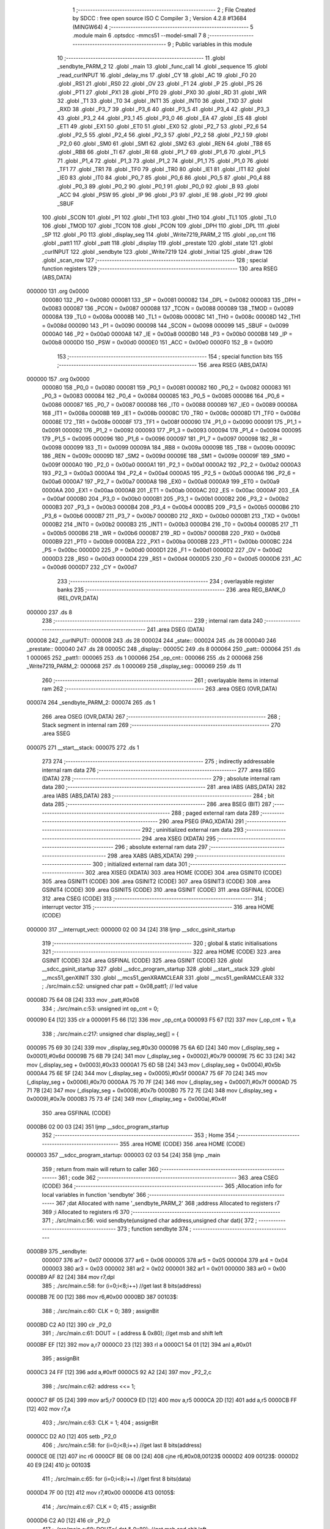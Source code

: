                                       1 ;--------------------------------------------------------
                                      2 ; File Created by SDCC : free open source ISO C Compiler 
                                      3 ; Version 4.2.8 #13684 (MINGW64)
                                      4 ;--------------------------------------------------------
                                      5 	.module main
                                      6 	.optsdcc -mmcs51 --model-small
                                      7 	
                                      8 ;--------------------------------------------------------
                                      9 ; Public variables in this module
                                     10 ;--------------------------------------------------------
                                     11 	.globl _sendbyte_PARM_2
                                     12 	.globl _main
                                     13 	.globl _func_call
                                     14 	.globl _sequence
                                     15 	.globl _read_curINPUT
                                     16 	.globl _delay_ms
                                     17 	.globl _CY
                                     18 	.globl _AC
                                     19 	.globl _F0
                                     20 	.globl _RS1
                                     21 	.globl _RS0
                                     22 	.globl _OV
                                     23 	.globl _F1
                                     24 	.globl _P
                                     25 	.globl _PS
                                     26 	.globl _PT1
                                     27 	.globl _PX1
                                     28 	.globl _PT0
                                     29 	.globl _PX0
                                     30 	.globl _RD
                                     31 	.globl _WR
                                     32 	.globl _T1
                                     33 	.globl _T0
                                     34 	.globl _INT1
                                     35 	.globl _INT0
                                     36 	.globl _TXD
                                     37 	.globl _RXD
                                     38 	.globl _P3_7
                                     39 	.globl _P3_6
                                     40 	.globl _P3_5
                                     41 	.globl _P3_4
                                     42 	.globl _P3_3
                                     43 	.globl _P3_2
                                     44 	.globl _P3_1
                                     45 	.globl _P3_0
                                     46 	.globl _EA
                                     47 	.globl _ES
                                     48 	.globl _ET1
                                     49 	.globl _EX1
                                     50 	.globl _ET0
                                     51 	.globl _EX0
                                     52 	.globl _P2_7
                                     53 	.globl _P2_6
                                     54 	.globl _P2_5
                                     55 	.globl _P2_4
                                     56 	.globl _P2_3
                                     57 	.globl _P2_2
                                     58 	.globl _P2_1
                                     59 	.globl _P2_0
                                     60 	.globl _SM0
                                     61 	.globl _SM1
                                     62 	.globl _SM2
                                     63 	.globl _REN
                                     64 	.globl _TB8
                                     65 	.globl _RB8
                                     66 	.globl _TI
                                     67 	.globl _RI
                                     68 	.globl _P1_7
                                     69 	.globl _P1_6
                                     70 	.globl _P1_5
                                     71 	.globl _P1_4
                                     72 	.globl _P1_3
                                     73 	.globl _P1_2
                                     74 	.globl _P1_1
                                     75 	.globl _P1_0
                                     76 	.globl _TF1
                                     77 	.globl _TR1
                                     78 	.globl _TF0
                                     79 	.globl _TR0
                                     80 	.globl _IE1
                                     81 	.globl _IT1
                                     82 	.globl _IE0
                                     83 	.globl _IT0
                                     84 	.globl _P0_7
                                     85 	.globl _P0_6
                                     86 	.globl _P0_5
                                     87 	.globl _P0_4
                                     88 	.globl _P0_3
                                     89 	.globl _P0_2
                                     90 	.globl _P0_1
                                     91 	.globl _P0_0
                                     92 	.globl _B
                                     93 	.globl _ACC
                                     94 	.globl _PSW
                                     95 	.globl _IP
                                     96 	.globl _P3
                                     97 	.globl _IE
                                     98 	.globl _P2
                                     99 	.globl _SBUF
                                    100 	.globl _SCON
                                    101 	.globl _P1
                                    102 	.globl _TH1
                                    103 	.globl _TH0
                                    104 	.globl _TL1
                                    105 	.globl _TL0
                                    106 	.globl _TMOD
                                    107 	.globl _TCON
                                    108 	.globl _PCON
                                    109 	.globl _DPH
                                    110 	.globl _DPL
                                    111 	.globl _SP
                                    112 	.globl _P0
                                    113 	.globl _display_seg
                                    114 	.globl _Write7219_PARM_2
                                    115 	.globl _op_cnt
                                    116 	.globl _patt1
                                    117 	.globl _patt
                                    118 	.globl _display
                                    119 	.globl _prestate
                                    120 	.globl _state
                                    121 	.globl _curINPUT
                                    122 	.globl _sendbyte
                                    123 	.globl _Write7219
                                    124 	.globl _Initial
                                    125 	.globl _draw
                                    126 	.globl _scan_row
                                    127 ;--------------------------------------------------------
                                    128 ; special function registers
                                    129 ;--------------------------------------------------------
                                    130 	.area RSEG    (ABS,DATA)
      000000                        131 	.org 0x0000
                           000080   132 _P0	=	0x0080
                           000081   133 _SP	=	0x0081
                           000082   134 _DPL	=	0x0082
                           000083   135 _DPH	=	0x0083
                           000087   136 _PCON	=	0x0087
                           000088   137 _TCON	=	0x0088
                           000089   138 _TMOD	=	0x0089
                           00008A   139 _TL0	=	0x008a
                           00008B   140 _TL1	=	0x008b
                           00008C   141 _TH0	=	0x008c
                           00008D   142 _TH1	=	0x008d
                           000090   143 _P1	=	0x0090
                           000098   144 _SCON	=	0x0098
                           000099   145 _SBUF	=	0x0099
                           0000A0   146 _P2	=	0x00a0
                           0000A8   147 _IE	=	0x00a8
                           0000B0   148 _P3	=	0x00b0
                           0000B8   149 _IP	=	0x00b8
                           0000D0   150 _PSW	=	0x00d0
                           0000E0   151 _ACC	=	0x00e0
                           0000F0   152 _B	=	0x00f0
                                    153 ;--------------------------------------------------------
                                    154 ; special function bits
                                    155 ;--------------------------------------------------------
                                    156 	.area RSEG    (ABS,DATA)
      000000                        157 	.org 0x0000
                           000080   158 _P0_0	=	0x0080
                           000081   159 _P0_1	=	0x0081
                           000082   160 _P0_2	=	0x0082
                           000083   161 _P0_3	=	0x0083
                           000084   162 _P0_4	=	0x0084
                           000085   163 _P0_5	=	0x0085
                           000086   164 _P0_6	=	0x0086
                           000087   165 _P0_7	=	0x0087
                           000088   166 _IT0	=	0x0088
                           000089   167 _IE0	=	0x0089
                           00008A   168 _IT1	=	0x008a
                           00008B   169 _IE1	=	0x008b
                           00008C   170 _TR0	=	0x008c
                           00008D   171 _TF0	=	0x008d
                           00008E   172 _TR1	=	0x008e
                           00008F   173 _TF1	=	0x008f
                           000090   174 _P1_0	=	0x0090
                           000091   175 _P1_1	=	0x0091
                           000092   176 _P1_2	=	0x0092
                           000093   177 _P1_3	=	0x0093
                           000094   178 _P1_4	=	0x0094
                           000095   179 _P1_5	=	0x0095
                           000096   180 _P1_6	=	0x0096
                           000097   181 _P1_7	=	0x0097
                           000098   182 _RI	=	0x0098
                           000099   183 _TI	=	0x0099
                           00009A   184 _RB8	=	0x009a
                           00009B   185 _TB8	=	0x009b
                           00009C   186 _REN	=	0x009c
                           00009D   187 _SM2	=	0x009d
                           00009E   188 _SM1	=	0x009e
                           00009F   189 _SM0	=	0x009f
                           0000A0   190 _P2_0	=	0x00a0
                           0000A1   191 _P2_1	=	0x00a1
                           0000A2   192 _P2_2	=	0x00a2
                           0000A3   193 _P2_3	=	0x00a3
                           0000A4   194 _P2_4	=	0x00a4
                           0000A5   195 _P2_5	=	0x00a5
                           0000A6   196 _P2_6	=	0x00a6
                           0000A7   197 _P2_7	=	0x00a7
                           0000A8   198 _EX0	=	0x00a8
                           0000A9   199 _ET0	=	0x00a9
                           0000AA   200 _EX1	=	0x00aa
                           0000AB   201 _ET1	=	0x00ab
                           0000AC   202 _ES	=	0x00ac
                           0000AF   203 _EA	=	0x00af
                           0000B0   204 _P3_0	=	0x00b0
                           0000B1   205 _P3_1	=	0x00b1
                           0000B2   206 _P3_2	=	0x00b2
                           0000B3   207 _P3_3	=	0x00b3
                           0000B4   208 _P3_4	=	0x00b4
                           0000B5   209 _P3_5	=	0x00b5
                           0000B6   210 _P3_6	=	0x00b6
                           0000B7   211 _P3_7	=	0x00b7
                           0000B0   212 _RXD	=	0x00b0
                           0000B1   213 _TXD	=	0x00b1
                           0000B2   214 _INT0	=	0x00b2
                           0000B3   215 _INT1	=	0x00b3
                           0000B4   216 _T0	=	0x00b4
                           0000B5   217 _T1	=	0x00b5
                           0000B6   218 _WR	=	0x00b6
                           0000B7   219 _RD	=	0x00b7
                           0000B8   220 _PX0	=	0x00b8
                           0000B9   221 _PT0	=	0x00b9
                           0000BA   222 _PX1	=	0x00ba
                           0000BB   223 _PT1	=	0x00bb
                           0000BC   224 _PS	=	0x00bc
                           0000D0   225 _P	=	0x00d0
                           0000D1   226 _F1	=	0x00d1
                           0000D2   227 _OV	=	0x00d2
                           0000D3   228 _RS0	=	0x00d3
                           0000D4   229 _RS1	=	0x00d4
                           0000D5   230 _F0	=	0x00d5
                           0000D6   231 _AC	=	0x00d6
                           0000D7   232 _CY	=	0x00d7
                                    233 ;--------------------------------------------------------
                                    234 ; overlayable register banks
                                    235 ;--------------------------------------------------------
                                    236 	.area REG_BANK_0	(REL,OVR,DATA)
      000000                        237 	.ds 8
                                    238 ;--------------------------------------------------------
                                    239 ; internal ram data
                                    240 ;--------------------------------------------------------
                                    241 	.area DSEG    (DATA)
      000008                        242 _curINPUT::
      000008                        243 	.ds 28
      000024                        244 _state::
      000024                        245 	.ds 28
      000040                        246 _prestate::
      000040                        247 	.ds 28
      00005C                        248 _display::
      00005C                        249 	.ds 8
      000064                        250 _patt::
      000064                        251 	.ds 1
      000065                        252 _patt1::
      000065                        253 	.ds 1
      000066                        254 _op_cnt::
      000066                        255 	.ds 2
      000068                        256 _Write7219_PARM_2:
      000068                        257 	.ds 1
      000069                        258 _display_seg::
      000069                        259 	.ds 11
                                    260 ;--------------------------------------------------------
                                    261 ; overlayable items in internal ram
                                    262 ;--------------------------------------------------------
                                    263 	.area	OSEG    (OVR,DATA)
      000074                        264 _sendbyte_PARM_2:
      000074                        265 	.ds 1
                                    266 	.area	OSEG    (OVR,DATA)
                                    267 ;--------------------------------------------------------
                                    268 ; Stack segment in internal ram
                                    269 ;--------------------------------------------------------
                                    270 	.area SSEG
      000075                        271 __start__stack:
      000075                        272 	.ds	1
                                    273 
                                    274 ;--------------------------------------------------------
                                    275 ; indirectly addressable internal ram data
                                    276 ;--------------------------------------------------------
                                    277 	.area ISEG    (DATA)
                                    278 ;--------------------------------------------------------
                                    279 ; absolute internal ram data
                                    280 ;--------------------------------------------------------
                                    281 	.area IABS    (ABS,DATA)
                                    282 	.area IABS    (ABS,DATA)
                                    283 ;--------------------------------------------------------
                                    284 ; bit data
                                    285 ;--------------------------------------------------------
                                    286 	.area BSEG    (BIT)
                                    287 ;--------------------------------------------------------
                                    288 ; paged external ram data
                                    289 ;--------------------------------------------------------
                                    290 	.area PSEG    (PAG,XDATA)
                                    291 ;--------------------------------------------------------
                                    292 ; uninitialized external ram data
                                    293 ;--------------------------------------------------------
                                    294 	.area XSEG    (XDATA)
                                    295 ;--------------------------------------------------------
                                    296 ; absolute external ram data
                                    297 ;--------------------------------------------------------
                                    298 	.area XABS    (ABS,XDATA)
                                    299 ;--------------------------------------------------------
                                    300 ; initialized external ram data
                                    301 ;--------------------------------------------------------
                                    302 	.area XISEG   (XDATA)
                                    303 	.area HOME    (CODE)
                                    304 	.area GSINIT0 (CODE)
                                    305 	.area GSINIT1 (CODE)
                                    306 	.area GSINIT2 (CODE)
                                    307 	.area GSINIT3 (CODE)
                                    308 	.area GSINIT4 (CODE)
                                    309 	.area GSINIT5 (CODE)
                                    310 	.area GSINIT  (CODE)
                                    311 	.area GSFINAL (CODE)
                                    312 	.area CSEG    (CODE)
                                    313 ;--------------------------------------------------------
                                    314 ; interrupt vector
                                    315 ;--------------------------------------------------------
                                    316 	.area HOME    (CODE)
      000000                        317 __interrupt_vect:
      000000 02 00 34         [24]  318 	ljmp	__sdcc_gsinit_startup
                                    319 ;--------------------------------------------------------
                                    320 ; global & static initialisations
                                    321 ;--------------------------------------------------------
                                    322 	.area HOME    (CODE)
                                    323 	.area GSINIT  (CODE)
                                    324 	.area GSFINAL (CODE)
                                    325 	.area GSINIT  (CODE)
                                    326 	.globl __sdcc_gsinit_startup
                                    327 	.globl __sdcc_program_startup
                                    328 	.globl __start__stack
                                    329 	.globl __mcs51_genXINIT
                                    330 	.globl __mcs51_genXRAMCLEAR
                                    331 	.globl __mcs51_genRAMCLEAR
                                    332 ;	./src/main.c:52: unsigned char patt = 0x08,patt1; // led value
      00008D 75 64 08         [24]  333 	mov	_patt,#0x08
                                    334 ;	./src/main.c:53: unsigned int op_cnt = 0;
      000090 E4               [12]  335 	clr	a
      000091 F5 66            [12]  336 	mov	_op_cnt,a
      000093 F5 67            [12]  337 	mov	(_op_cnt + 1),a
                                    338 ;	./src/main.c:217: unsigned char display_seg[] = {
      000095 75 69 30         [24]  339 	mov	_display_seg,#0x30
      000098 75 6A 6D         [24]  340 	mov	(_display_seg + 0x0001),#0x6d
      00009B 75 6B 79         [24]  341 	mov	(_display_seg + 0x0002),#0x79
      00009E 75 6C 33         [24]  342 	mov	(_display_seg + 0x0003),#0x33
      0000A1 75 6D 5B         [24]  343 	mov	(_display_seg + 0x0004),#0x5b
      0000A4 75 6E 5F         [24]  344 	mov	(_display_seg + 0x0005),#0x5f
      0000A7 75 6F 70         [24]  345 	mov	(_display_seg + 0x0006),#0x70
      0000AA 75 70 7F         [24]  346 	mov	(_display_seg + 0x0007),#0x7f
      0000AD 75 71 7B         [24]  347 	mov	(_display_seg + 0x0008),#0x7b
      0000B0 75 72 7E         [24]  348 	mov	(_display_seg + 0x0009),#0x7e
      0000B3 75 73 4F         [24]  349 	mov	(_display_seg + 0x000a),#0x4f
                                    350 	.area GSFINAL (CODE)
      0000B6 02 00 03         [24]  351 	ljmp	__sdcc_program_startup
                                    352 ;--------------------------------------------------------
                                    353 ; Home
                                    354 ;--------------------------------------------------------
                                    355 	.area HOME    (CODE)
                                    356 	.area HOME    (CODE)
      000003                        357 __sdcc_program_startup:
      000003 02 03 54         [24]  358 	ljmp	_main
                                    359 ;	return from main will return to caller
                                    360 ;--------------------------------------------------------
                                    361 ; code
                                    362 ;--------------------------------------------------------
                                    363 	.area CSEG    (CODE)
                                    364 ;------------------------------------------------------------
                                    365 ;Allocation info for local variables in function 'sendbyte'
                                    366 ;------------------------------------------------------------
                                    367 ;dat                       Allocated with name '_sendbyte_PARM_2'
                                    368 ;address                   Allocated to registers r7 
                                    369 ;i                         Allocated to registers r6 
                                    370 ;------------------------------------------------------------
                                    371 ;	./src/main.c:56: void sendbyte(unsigned char address,unsigned char dat){
                                    372 ;	-----------------------------------------
                                    373 ;	 function sendbyte
                                    374 ;	-----------------------------------------
      0000B9                        375 _sendbyte:
                           000007   376 	ar7 = 0x07
                           000006   377 	ar6 = 0x06
                           000005   378 	ar5 = 0x05
                           000004   379 	ar4 = 0x04
                           000003   380 	ar3 = 0x03
                           000002   381 	ar2 = 0x02
                           000001   382 	ar1 = 0x01
                           000000   383 	ar0 = 0x00
      0000B9 AF 82            [24]  384 	mov	r7,dpl
                                    385 ;	./src/main.c:58: for (i=0;i<8;i++)        //get last 8 bits(address)
      0000BB 7E 00            [12]  386 	mov	r6,#0x00
      0000BD                        387 00103$:
                                    388 ;	./src/main.c:60: CLK = 0;
                                    389 ;	assignBit
      0000BD C2 A0            [12]  390 	clr	_P2_0
                                    391 ;	./src/main.c:61: DOUT = ( address & 0x80);   //get msb and shift left
      0000BF EF               [12]  392 	mov	a,r7
      0000C0 23               [12]  393 	rl	a
      0000C1 54 01            [12]  394 	anl	a,#0x01
                                    395 ;	assignBit
      0000C3 24 FF            [12]  396 	add	a,#0xff
      0000C5 92 A2            [24]  397 	mov	_P2_2,c
                                    398 ;	./src/main.c:62: address <<= 1;
      0000C7 8F 05            [24]  399 	mov	ar5,r7
      0000C9 ED               [12]  400 	mov	a,r5
      0000CA 2D               [12]  401 	add	a,r5
      0000CB FF               [12]  402 	mov	r7,a
                                    403 ;	./src/main.c:63: CLK = 1;
                                    404 ;	assignBit
      0000CC D2 A0            [12]  405 	setb	_P2_0
                                    406 ;	./src/main.c:58: for (i=0;i<8;i++)        //get last 8 bits(address)
      0000CE 0E               [12]  407 	inc	r6
      0000CF BE 08 00         [24]  408 	cjne	r6,#0x08,00123$
      0000D2                        409 00123$:
      0000D2 40 E9            [24]  410 	jc	00103$
                                    411 ;	./src/main.c:65: for (i=0;i<8;i++)      //get first 8 bits(data)
      0000D4 7F 00            [12]  412 	mov	r7,#0x00
      0000D6                        413 00105$:
                                    414 ;	./src/main.c:67: CLK = 0;
                                    415 ;	assignBit
      0000D6 C2 A0            [12]  416 	clr	_P2_0
                                    417 ;	./src/main.c:68: DOUT=( dat & 0x80);    //get msb and shit left
      0000D8 E5 74            [12]  418 	mov	a,_sendbyte_PARM_2
      0000DA 23               [12]  419 	rl	a
      0000DB 54 01            [12]  420 	anl	a,#0x01
                                    421 ;	assignBit
      0000DD 24 FF            [12]  422 	add	a,#0xff
      0000DF 92 A2            [24]  423 	mov	_P2_2,c
                                    424 ;	./src/main.c:69: dat <<= 1;
      0000E1 E5 74            [12]  425 	mov	a,_sendbyte_PARM_2
      0000E3 25 E0            [12]  426 	add	a,acc
      0000E5 F5 74            [12]  427 	mov	_sendbyte_PARM_2,a
                                    428 ;	./src/main.c:70: CLK = 1;
                                    429 ;	assignBit
      0000E7 D2 A0            [12]  430 	setb	_P2_0
                                    431 ;	./src/main.c:65: for (i=0;i<8;i++)      //get first 8 bits(data)
      0000E9 0F               [12]  432 	inc	r7
      0000EA BF 08 00         [24]  433 	cjne	r7,#0x08,00125$
      0000ED                        434 00125$:
      0000ED 40 E7            [24]  435 	jc	00105$
                                    436 ;	./src/main.c:72: }
      0000EF 22               [24]  437 	ret
                                    438 ;------------------------------------------------------------
                                    439 ;Allocation info for local variables in function 'Write7219'
                                    440 ;------------------------------------------------------------
                                    441 ;dat                       Allocated with name '_Write7219_PARM_2'
                                    442 ;address                   Allocated to registers r7 
                                    443 ;cnt                       Allocated to registers r6 
                                    444 ;------------------------------------------------------------
                                    445 ;	./src/main.c:75: void Write7219(unsigned char address, unsigned char dat)
                                    446 ;	-----------------------------------------
                                    447 ;	 function Write7219
                                    448 ;	-----------------------------------------
      0000F0                        449 _Write7219:
      0000F0 AF 82            [24]  450 	mov	r7,dpl
                                    451 ;	./src/main.c:78: LOAD = 0;
                                    452 ;	assignBit
      0000F2 C2 A1            [12]  453 	clr	_P2_1
                                    454 ;	./src/main.c:80: for(cnt=1; cnt<=matrixnum; cnt++)       // send address and data according to the nuber of your matrix
      0000F4 7E 01            [12]  455 	mov	r6,#0x01
      0000F6                        456 00102$:
                                    457 ;	./src/main.c:82: sendbyte(address, dat);
      0000F6 85 68 74         [24]  458 	mov	_sendbyte_PARM_2,_Write7219_PARM_2
      0000F9 8F 82            [24]  459 	mov	dpl,r7
      0000FB C0 07            [24]  460 	push	ar7
      0000FD C0 06            [24]  461 	push	ar6
      0000FF 12 00 B9         [24]  462 	lcall	_sendbyte
      000102 D0 06            [24]  463 	pop	ar6
      000104 D0 07            [24]  464 	pop	ar7
                                    465 ;	./src/main.c:80: for(cnt=1; cnt<=matrixnum; cnt++)       // send address and data according to the nuber of your matrix
      000106 0E               [12]  466 	inc	r6
      000107 EE               [12]  467 	mov	a,r6
      000108 24 FE            [12]  468 	add	a,#0xff - 0x01
      00010A 50 EA            [24]  469 	jnc	00102$
                                    470 ;	./src/main.c:85: LOAD = 1;                               // after the load becomes 1, will the 7-segment display display
                                    471 ;	assignBit
      00010C D2 A1            [12]  472 	setb	_P2_1
                                    473 ;	./src/main.c:86: }
      00010E 22               [24]  474 	ret
                                    475 ;------------------------------------------------------------
                                    476 ;Allocation info for local variables in function 'Initial'
                                    477 ;------------------------------------------------------------
                                    478 ;i                         Allocated to registers r7 
                                    479 ;------------------------------------------------------------
                                    480 ;	./src/main.c:89: void Initial(void)
                                    481 ;	-----------------------------------------
                                    482 ;	 function Initial
                                    483 ;	-----------------------------------------
      00010F                        484 _Initial:
                                    485 ;	./src/main.c:92: Write7219(SHUT_DOWN,0x01);         //normal mode(0xX1)
      00010F 75 68 01         [24]  486 	mov	_Write7219_PARM_2,#0x01
      000112 75 82 0C         [24]  487 	mov	dpl,#0x0c
      000115 12 00 F0         [24]  488 	lcall	_Write7219
                                    489 ;	./src/main.c:93: Write7219(DISPLAY_TEST,0x00);
      000118 75 68 00         [24]  490 	mov	_Write7219_PARM_2,#0x00
      00011B 75 82 0F         [24]  491 	mov	dpl,#0x0f
      00011E 12 00 F0         [24]  492 	lcall	_Write7219
                                    493 ;	./src/main.c:94: Write7219(DECODE_MODE,0x00);       //select non-decode mode
      000121 75 68 00         [24]  494 	mov	_Write7219_PARM_2,#0x00
      000124 75 82 09         [24]  495 	mov	dpl,#0x09
      000127 12 00 F0         [24]  496 	lcall	_Write7219
                                    497 ;	./src/main.c:95: Write7219(SCAN_LIMIT,0x07);        //use all 8 LED
      00012A 75 68 07         [24]  498 	mov	_Write7219_PARM_2,#0x07
      00012D 75 82 0B         [24]  499 	mov	dpl,#0x0b
      000130 12 00 F0         [24]  500 	lcall	_Write7219
                                    501 ;	./src/main.c:96: Write7219(INTENSITY,0x00);         //set up intensity
      000133 75 68 00         [24]  502 	mov	_Write7219_PARM_2,#0x00
      000136 75 82 0A         [24]  503 	mov	dpl,#0x0a
      000139 12 00 F0         [24]  504 	lcall	_Write7219
                                    505 ;	./src/main.c:97: for(i=1;i<=8;i++){
      00013C 7F 01            [12]  506 	mov	r7,#0x01
      00013E                        507 00102$:
                                    508 ;	./src/main.c:98: Write7219(i,0x00);   //turn off all LED
      00013E 75 68 00         [24]  509 	mov	_Write7219_PARM_2,#0x00
      000141 8F 82            [24]  510 	mov	dpl,r7
      000143 C0 07            [24]  511 	push	ar7
      000145 12 00 F0         [24]  512 	lcall	_Write7219
      000148 D0 07            [24]  513 	pop	ar7
                                    514 ;	./src/main.c:97: for(i=1;i<=8;i++){
      00014A 0F               [12]  515 	inc	r7
      00014B EF               [12]  516 	mov	a,r7
      00014C 24 F7            [12]  517 	add	a,#0xff - 0x08
      00014E 50 EE            [24]  518 	jnc	00102$
                                    519 ;	./src/main.c:100: }
      000150 22               [24]  520 	ret
                                    521 ;------------------------------------------------------------
                                    522 ;Allocation info for local variables in function 'draw'
                                    523 ;------------------------------------------------------------
                                    524 ;picture                   Allocated to registers r5 r6 r7 
                                    525 ;i                         Allocated to registers r7 
                                    526 ;------------------------------------------------------------
                                    527 ;	./src/main.c:103: void draw(unsigned char *picture){
                                    528 ;	-----------------------------------------
                                    529 ;	 function draw
                                    530 ;	-----------------------------------------
      000151                        531 _draw:
      000151 AD 82            [24]  532 	mov	r5,dpl
      000153 AE 83            [24]  533 	mov	r6,dph
      000155 AF F0            [24]  534 	mov	r7,b
                                    535 ;	./src/main.c:106: if(picture == display){
      000157 74 5C            [12]  536 	mov	a,#_display
      000159 C0 E0            [24]  537 	push	acc
      00015B 74 00            [12]  538 	mov	a,#(_display >> 8)
      00015D C0 E0            [24]  539 	push	acc
      00015F 74 40            [12]  540 	mov	a,#0x40
      000161 C0 E0            [24]  541 	push	acc
      000163 8D 82            [24]  542 	mov	dpl,r5
      000165 8E 83            [24]  543 	mov	dph,r6
      000167 8F F0            [24]  544 	mov	b,r7
      000169 12 00 06         [24]  545 	lcall	___gptr_cmp
      00016C 15 81            [12]  546 	dec	sp
      00016E 15 81            [12]  547 	dec	sp
      000170 15 81            [12]  548 	dec	sp
      000172 60 02            [24]  549 	jz	00118$
      000174 80 0C            [24]  550 	sjmp	00109$
      000176                        551 00118$:
                                    552 ;	./src/main.c:107: patt = 0x80;
      000176 75 64 80         [24]  553 	mov	_patt,#0x80
                                    554 ;	./src/main.c:108: led = ~patt;
      000179 75 90 7F         [24]  555 	mov	_P1,#0x7f
                                    556 ;	./src/main.c:109: delay_ms(20);
      00017C 90 00 14         [24]  557 	mov	dptr,#0x0014
      00017F 12 04 B0         [24]  558 	lcall	_delay_ms
                                    559 ;	./src/main.c:111: for(i=1; i<=8; i++) {
      000182                        560 00109$:
      000182 7F 01            [12]  561 	mov	r7,#0x01
      000184                        562 00104$:
                                    563 ;	./src/main.c:112: Write7219(i, display[i-1]);
      000184 8F 06            [24]  564 	mov	ar6,r7
      000186 EE               [12]  565 	mov	a,r6
      000187 14               [12]  566 	dec	a
      000188 24 5C            [12]  567 	add	a,#_display
      00018A F9               [12]  568 	mov	r1,a
      00018B 87 68            [24]  569 	mov	_Write7219_PARM_2,@r1
      00018D 8F 82            [24]  570 	mov	dpl,r7
      00018F C0 07            [24]  571 	push	ar7
      000191 12 00 F0         [24]  572 	lcall	_Write7219
      000194 D0 07            [24]  573 	pop	ar7
                                    574 ;	./src/main.c:111: for(i=1; i<=8; i++) {
      000196 0F               [12]  575 	inc	r7
      000197 EF               [12]  576 	mov	a,r7
      000198 24 F7            [12]  577 	add	a,#0xff - 0x08
      00019A 50 E8            [24]  578 	jnc	00104$
                                    579 ;	./src/main.c:115: }
      00019C 22               [24]  580 	ret
                                    581 ;------------------------------------------------------------
                                    582 ;Allocation info for local variables in function 'scan_row'
                                    583 ;------------------------------------------------------------
                                    584 ;row                       Allocated to registers r6 r7 
                                    585 ;------------------------------------------------------------
                                    586 ;	./src/main.c:117: void scan_row(unsigned int row)
                                    587 ;	-----------------------------------------
                                    588 ;	 function scan_row
                                    589 ;	-----------------------------------------
      00019D                        590 _scan_row:
      00019D AE 82            [24]  591 	mov	r6,dpl
      00019F AF 83            [24]  592 	mov	r7,dph
                                    593 ;	./src/main.c:119: switch (row)
      0001A1 C3               [12]  594 	clr	c
      0001A2 74 03            [12]  595 	mov	a,#0x03
      0001A4 9E               [12]  596 	subb	a,r6
      0001A5 E4               [12]  597 	clr	a
      0001A6 9F               [12]  598 	subb	a,r7
      0001A7 40 31            [24]  599 	jc	00107$
      0001A9 EE               [12]  600 	mov	a,r6
      0001AA 2E               [12]  601 	add	a,r6
                                    602 ;	./src/main.c:121: case 0:
      0001AB 90 01 AF         [24]  603 	mov	dptr,#00114$
      0001AE 73               [24]  604 	jmp	@a+dptr
      0001AF                        605 00114$:
      0001AF 80 06            [24]  606 	sjmp	00101$
      0001B1 80 0D            [24]  607 	sjmp	00102$
      0001B3 80 14            [24]  608 	sjmp	00103$
      0001B5 80 1B            [24]  609 	sjmp	00104$
      0001B7                        610 00101$:
                                    611 ;	./src/main.c:122: OUTPUT1 = 0; // row1 output 0
                                    612 ;	assignBit
      0001B7 C2 86            [12]  613 	clr	_P0_6
                                    614 ;	./src/main.c:123: OUTPUT2 = 1; // row2 output 1
                                    615 ;	assignBit
      0001B9 D2 85            [12]  616 	setb	_P0_5
                                    617 ;	./src/main.c:124: OUTPUT3 = 1; // row3 output 1
                                    618 ;	assignBit
      0001BB D2 84            [12]  619 	setb	_P0_4
                                    620 ;	./src/main.c:125: OUTPUT0 = 1; // row0 output 1
                                    621 ;	assignBit
      0001BD D2 83            [12]  622 	setb	_P0_3
                                    623 ;	./src/main.c:126: break;
                                    624 ;	./src/main.c:127: case 1:
      0001BF 22               [24]  625 	ret
      0001C0                        626 00102$:
                                    627 ;	./src/main.c:128: OUTPUT1 = 1; // row1 output 1
                                    628 ;	assignBit
      0001C0 D2 86            [12]  629 	setb	_P0_6
                                    630 ;	./src/main.c:129: OUTPUT2 = 0; // row2 output 0
                                    631 ;	assignBit
      0001C2 C2 85            [12]  632 	clr	_P0_5
                                    633 ;	./src/main.c:130: OUTPUT3 = 1; // row3 output 1
                                    634 ;	assignBit
      0001C4 D2 84            [12]  635 	setb	_P0_4
                                    636 ;	./src/main.c:131: OUTPUT0 = 1; // row0 output 1
                                    637 ;	assignBit
      0001C6 D2 83            [12]  638 	setb	_P0_3
                                    639 ;	./src/main.c:132: break;
                                    640 ;	./src/main.c:133: case 2:
      0001C8 22               [24]  641 	ret
      0001C9                        642 00103$:
                                    643 ;	./src/main.c:134: OUTPUT1 = 1; // row1 output 1
                                    644 ;	assignBit
      0001C9 D2 86            [12]  645 	setb	_P0_6
                                    646 ;	./src/main.c:135: OUTPUT2 = 1; // row2 output 1
                                    647 ;	assignBit
      0001CB D2 85            [12]  648 	setb	_P0_5
                                    649 ;	./src/main.c:136: OUTPUT3 = 0; // row3 output 0
                                    650 ;	assignBit
      0001CD C2 84            [12]  651 	clr	_P0_4
                                    652 ;	./src/main.c:137: OUTPUT0 = 1; // row0 output 1
                                    653 ;	assignBit
      0001CF D2 83            [12]  654 	setb	_P0_3
                                    655 ;	./src/main.c:138: break;
                                    656 ;	./src/main.c:139: case 3:
      0001D1 22               [24]  657 	ret
      0001D2                        658 00104$:
                                    659 ;	./src/main.c:140: OUTPUT1 = 1; // row1 output 1
                                    660 ;	assignBit
      0001D2 D2 86            [12]  661 	setb	_P0_6
                                    662 ;	./src/main.c:141: OUTPUT2 = 1; // row2 output 1
                                    663 ;	assignBit
      0001D4 D2 85            [12]  664 	setb	_P0_5
                                    665 ;	./src/main.c:142: OUTPUT3 = 1; // row3 output 1
                                    666 ;	assignBit
      0001D6 D2 84            [12]  667 	setb	_P0_4
                                    668 ;	./src/main.c:143: OUTPUT0 = 0; // row0 output 0
                                    669 ;	assignBit
      0001D8 C2 83            [12]  670 	clr	_P0_3
                                    671 ;	./src/main.c:147: }
      0001DA                        672 00107$:
                                    673 ;	./src/main.c:148: }
      0001DA 22               [24]  674 	ret
                                    675 ;------------------------------------------------------------
                                    676 ;Allocation info for local variables in function 'read_curINPUT'
                                    677 ;------------------------------------------------------------
                                    678 ;i                         Allocated to registers r6 r7 
                                    679 ;------------------------------------------------------------
                                    680 ;	./src/main.c:150: void read_curINPUT(void)
                                    681 ;	-----------------------------------------
                                    682 ;	 function read_curINPUT
                                    683 ;	-----------------------------------------
      0001DB                        684 _read_curINPUT:
                                    685 ;	./src/main.c:152: for (int i = 0; i < 4; i++)
      0001DB 7E 00            [12]  686 	mov	r6,#0x00
      0001DD 7F 00            [12]  687 	mov	r7,#0x00
      0001DF                        688 00106$:
      0001DF C3               [12]  689 	clr	c
      0001E0 EE               [12]  690 	mov	a,r6
      0001E1 94 04            [12]  691 	subb	a,#0x04
      0001E3 EF               [12]  692 	mov	a,r7
      0001E4 64 80            [12]  693 	xrl	a,#0x80
      0001E6 94 80            [12]  694 	subb	a,#0x80
      0001E8 50 6C            [24]  695 	jnc	00104$
                                    696 ;	./src/main.c:154: scan_row(i);
      0001EA 8E 82            [24]  697 	mov	dpl,r6
      0001EC 8F 83            [24]  698 	mov	dph,r7
      0001EE C0 07            [24]  699 	push	ar7
      0001F0 C0 06            [24]  700 	push	ar6
      0001F2 12 01 9D         [24]  701 	lcall	_scan_row
      0001F5 D0 06            [24]  702 	pop	ar6
      0001F7 D0 07            [24]  703 	pop	ar7
                                    704 ;	./src/main.c:155: if(i==3)
      0001F9 BE 03 10         [24]  705 	cjne	r6,#0x03,00102$
      0001FC BF 00 0D         [24]  706 	cjne	r7,#0x00,00102$
                                    707 ;	./src/main.c:156: curINPUT[9] = INPUT2;
      0001FF A2 81            [12]  708 	mov	c,_P0_1
      000201 E4               [12]  709 	clr	a
      000202 33               [12]  710 	rlc	a
      000203 FC               [12]  711 	mov	r4,a
      000204 7D 00            [12]  712 	mov	r5,#0x00
      000206 8C 1A            [24]  713 	mov	((_curINPUT + 0x0012) + 0),r4
      000208 8D 1B            [24]  714 	mov	((_curINPUT + 0x0012) + 1),r5
      00020A 80 42            [24]  715 	sjmp	00107$
      00020C                        716 00102$:
                                    717 ;	./src/main.c:158: curINPUT[i * 3 + 0] = INPUT1;
      00020C 8E 05            [24]  718 	mov	ar5,r6
      00020E ED               [12]  719 	mov	a,r5
      00020F 75 F0 03         [24]  720 	mov	b,#0x03
      000212 A4               [48]  721 	mul	ab
      000213 FD               [12]  722 	mov	r5,a
      000214 25 E0            [12]  723 	add	a,acc
      000216 24 08            [12]  724 	add	a,#_curINPUT
      000218 F9               [12]  725 	mov	r1,a
      000219 A2 80            [12]  726 	mov	c,_P0_0
      00021B E4               [12]  727 	clr	a
      00021C 33               [12]  728 	rlc	a
      00021D FB               [12]  729 	mov	r3,a
      00021E 7C 00            [12]  730 	mov	r4,#0x00
      000220 A7 03            [24]  731 	mov	@r1,ar3
      000222 09               [12]  732 	inc	r1
      000223 A7 04            [24]  733 	mov	@r1,ar4
      000225 19               [12]  734 	dec	r1
                                    735 ;	./src/main.c:159: curINPUT[i * 3 + 1] = INPUT2;
      000226 ED               [12]  736 	mov	a,r5
      000227 04               [12]  737 	inc	a
      000228 25 E0            [12]  738 	add	a,acc
      00022A 24 08            [12]  739 	add	a,#_curINPUT
      00022C F9               [12]  740 	mov	r1,a
      00022D A2 81            [12]  741 	mov	c,_P0_1
      00022F E4               [12]  742 	clr	a
      000230 33               [12]  743 	rlc	a
      000231 FB               [12]  744 	mov	r3,a
      000232 7C 00            [12]  745 	mov	r4,#0x00
      000234 A7 03            [24]  746 	mov	@r1,ar3
      000236 09               [12]  747 	inc	r1
      000237 A7 04            [24]  748 	mov	@r1,ar4
      000239 19               [12]  749 	dec	r1
                                    750 ;	./src/main.c:160: curINPUT[i * 3 + 2] = INPUT3;
      00023A 0D               [12]  751 	inc	r5
      00023B 0D               [12]  752 	inc	r5
      00023C ED               [12]  753 	mov	a,r5
      00023D 2D               [12]  754 	add	a,r5
      00023E 24 08            [12]  755 	add	a,#_curINPUT
      000240 F9               [12]  756 	mov	r1,a
      000241 A2 82            [12]  757 	mov	c,_P0_2
      000243 E4               [12]  758 	clr	a
      000244 33               [12]  759 	rlc	a
      000245 FC               [12]  760 	mov	r4,a
      000246 7D 00            [12]  761 	mov	r5,#0x00
      000248 A7 04            [24]  762 	mov	@r1,ar4
      00024A 09               [12]  763 	inc	r1
      00024B A7 05            [24]  764 	mov	@r1,ar5
      00024D 19               [12]  765 	dec	r1
      00024E                        766 00107$:
                                    767 ;	./src/main.c:152: for (int i = 0; i < 4; i++)
      00024E 0E               [12]  768 	inc	r6
      00024F BE 00 01         [24]  769 	cjne	r6,#0x00,00126$
      000252 0F               [12]  770 	inc	r7
      000253                        771 00126$:
      000253 02 01 DF         [24]  772 	ljmp	00106$
      000256                        773 00104$:
                                    774 ;	./src/main.c:163: curINPUT[10] = but1;
      000256 A2 B2            [12]  775 	mov	c,_INT0
      000258 E4               [12]  776 	clr	a
      000259 33               [12]  777 	rlc	a
      00025A FE               [12]  778 	mov	r6,a
      00025B 7F 00            [12]  779 	mov	r7,#0x00
      00025D 8E 1C            [24]  780 	mov	((_curINPUT + 0x0014) + 0),r6
      00025F 8F 1D            [24]  781 	mov	((_curINPUT + 0x0014) + 1),r7
                                    782 ;	./src/main.c:164: curINPUT[11] = but2;
      000261 A2 B3            [12]  783 	mov	c,_INT1
      000263 E4               [12]  784 	clr	a
      000264 33               [12]  785 	rlc	a
      000265 FE               [12]  786 	mov	r6,a
      000266 7F 00            [12]  787 	mov	r7,#0x00
      000268 8E 1E            [24]  788 	mov	((_curINPUT + 0x0016) + 0),r6
      00026A 8F 1F            [24]  789 	mov	((_curINPUT + 0x0016) + 1),r7
                                    790 ;	./src/main.c:165: curINPUT[12] = but3;
      00026C A2 A0            [12]  791 	mov	c,_P2_0
      00026E E4               [12]  792 	clr	a
      00026F 33               [12]  793 	rlc	a
      000270 FE               [12]  794 	mov	r6,a
      000271 7F 00            [12]  795 	mov	r7,#0x00
      000273 8E 20            [24]  796 	mov	((_curINPUT + 0x0018) + 0),r6
      000275 8F 21            [24]  797 	mov	((_curINPUT + 0x0018) + 1),r7
                                    798 ;	./src/main.c:166: curINPUT[13] = but4;
      000277 A2 A1            [12]  799 	mov	c,_P2_1
      000279 E4               [12]  800 	clr	a
      00027A 33               [12]  801 	rlc	a
      00027B FE               [12]  802 	mov	r6,a
      00027C 7F 00            [12]  803 	mov	r7,#0x00
      00027E 8E 22            [24]  804 	mov	((_curINPUT + 0x001a) + 0),r6
      000280 8F 23            [24]  805 	mov	((_curINPUT + 0x001a) + 1),r7
                                    806 ;	./src/main.c:167: }
      000282 22               [24]  807 	ret
                                    808 ;------------------------------------------------------------
                                    809 ;Allocation info for local variables in function 'sequence'
                                    810 ;------------------------------------------------------------
                                    811 ;a                         Allocated to registers r6 r7 
                                    812 ;------------------------------------------------------------
                                    813 ;	./src/main.c:169: void sequence(void){
                                    814 ;	-----------------------------------------
                                    815 ;	 function sequence
                                    816 ;	-----------------------------------------
      000283                        817 _sequence:
                                    818 ;	./src/main.c:170: for(int a = 7; a > 0; a--){
      000283 7E 07            [12]  819 	mov	r6,#0x07
      000285 7F 00            [12]  820 	mov	r7,#0x00
      000287                        821 00103$:
      000287 C3               [12]  822 	clr	c
      000288 E4               [12]  823 	clr	a
      000289 9E               [12]  824 	subb	a,r6
      00028A 74 80            [12]  825 	mov	a,#(0x00 ^ 0x80)
      00028C 8F F0            [24]  826 	mov	b,r7
      00028E 63 F0 80         [24]  827 	xrl	b,#0x80
      000291 95 F0            [12]  828 	subb	a,b
      000293 50 16            [24]  829 	jnc	00101$
                                    830 ;	./src/main.c:171: display[a] = display[a-1];
      000295 EE               [12]  831 	mov	a,r6
      000296 24 5C            [12]  832 	add	a,#_display
      000298 F9               [12]  833 	mov	r1,a
      000299 8E 05            [24]  834 	mov	ar5,r6
      00029B ED               [12]  835 	mov	a,r5
      00029C 14               [12]  836 	dec	a
      00029D 24 5C            [12]  837 	add	a,#_display
      00029F F8               [12]  838 	mov	r0,a
      0002A0 86 05            [24]  839 	mov	ar5,@r0
      0002A2 A7 05            [24]  840 	mov	@r1,ar5
                                    841 ;	./src/main.c:170: for(int a = 7; a > 0; a--){
      0002A4 1E               [12]  842 	dec	r6
      0002A5 BE FF 01         [24]  843 	cjne	r6,#0xff,00117$
      0002A8 1F               [12]  844 	dec	r7
      0002A9                        845 00117$:
      0002A9 80 DC            [24]  846 	sjmp	00103$
      0002AB                        847 00101$:
                                    848 ;	./src/main.c:174: delay_ms(100);
      0002AB 90 00 64         [24]  849 	mov	dptr,#0x0064
                                    850 ;	./src/main.c:175: }
      0002AE 02 04 B0         [24]  851 	ljmp	_delay_ms
                                    852 ;------------------------------------------------------------
                                    853 ;Allocation info for local variables in function 'func_call'
                                    854 ;------------------------------------------------------------
                                    855 ;cmd                       Allocated to registers r6 r7 
                                    856 ;a                         Allocated to registers r6 r7 
                                    857 ;------------------------------------------------------------
                                    858 ;	./src/main.c:177: void func_call(unsigned int cmd){
                                    859 ;	-----------------------------------------
                                    860 ;	 function func_call
                                    861 ;	-----------------------------------------
      0002B1                        862 _func_call:
      0002B1 AE 82            [24]  863 	mov	r6,dpl
      0002B3 AF 83            [24]  864 	mov	r7,dph
                                    865 ;	./src/main.c:179: switch (cmd)
      0002B5 BE 0A 05         [24]  866 	cjne	r6,#0x0a,00151$
      0002B8 BF 00 02         [24]  867 	cjne	r7,#0x00,00151$
      0002BB 80 1A            [24]  868 	sjmp	00101$
      0002BD                        869 00151$:
      0002BD BE 0B 05         [24]  870 	cjne	r6,#0x0b,00152$
      0002C0 BF 00 02         [24]  871 	cjne	r7,#0x00,00152$
      0002C3 80 32            [24]  872 	sjmp	00107$
      0002C5                        873 00152$:
      0002C5 BE 0C 05         [24]  874 	cjne	r6,#0x0c,00153$
      0002C8 BF 00 02         [24]  875 	cjne	r7,#0x00,00153$
      0002CB 80 36            [24]  876 	sjmp	00125$
      0002CD                        877 00153$:
      0002CD BE 0D 06         [24]  878 	cjne	r6,#0x0d,00154$
      0002D0 BF 00 03         [24]  879 	cjne	r7,#0x00,00154$
      0002D3 02 03 48         [24]  880 	ljmp	00110$
      0002D6                        881 00154$:
      0002D6 22               [24]  882 	ret
                                    883 ;	./src/main.c:181: case 10:	//op
      0002D7                        884 00101$:
                                    885 ;	./src/main.c:182: if(patt == 0x80)
      0002D7 74 80            [12]  886 	mov	a,#0x80
      0002D9 B5 64 05         [24]  887 	cjne	a,_patt,00105$
                                    888 ;	./src/main.c:183: patt = 0x08;
      0002DC 75 64 08         [24]  889 	mov	_patt,#0x08
      0002DF 80 07            [24]  890 	sjmp	00106$
      0002E1                        891 00105$:
                                    892 ;	./src/main.c:184: else if (patt == 0x00)
      0002E1 E5 64            [12]  893 	mov	a,_patt
      0002E3 70 03            [24]  894 	jnz	00106$
                                    895 ;	./src/main.c:185: patt = 0x08;
      0002E5 75 64 08         [24]  896 	mov	_patt,#0x08
      0002E8                        897 00106$:
                                    898 ;	./src/main.c:187: patt = patt << 1;
      0002E8 E5 64            [12]  899 	mov	a,_patt
      0002EA 25 E0            [12]  900 	add	a,acc
                                    901 ;	./src/main.c:188: led = ~patt;
      0002EC F5 64            [12]  902 	mov	_patt,a
      0002EE F4               [12]  903 	cpl	a
      0002EF F5 90            [12]  904 	mov	_P1,a
                                    905 ;	./src/main.c:189: delay_ms(20);
      0002F1 90 00 14         [24]  906 	mov	dptr,#0x0014
                                    907 ;	./src/main.c:190: break;
                                    908 ;	./src/main.c:191: case 11:	//back <-
      0002F4 02 04 B0         [24]  909 	ljmp	_delay_ms
      0002F7                        910 00107$:
                                    911 ;	./src/main.c:192: patt1 = 0x01;
      0002F7 75 65 01         [24]  912 	mov	_patt1,#0x01
                                    913 ;	./src/main.c:193: led = ~patt1;
      0002FA 75 90 FE         [24]  914 	mov	_P1,#0xfe
                                    915 ;	./src/main.c:194: delay_ms(20);
      0002FD 90 00 14         [24]  916 	mov	dptr,#0x0014
                                    917 ;	./src/main.c:195: break;
                                    918 ;	./src/main.c:197: for(int a = 0; a < 8; a++){
      000300 02 04 B0         [24]  919 	ljmp	_delay_ms
      000303                        920 00125$:
      000303 7E 00            [12]  921 	mov	r6,#0x00
      000305 7F 00            [12]  922 	mov	r7,#0x00
      000307                        923 00114$:
      000307 C3               [12]  924 	clr	c
      000308 EE               [12]  925 	mov	a,r6
      000309 94 08            [12]  926 	subb	a,#0x08
      00030B EF               [12]  927 	mov	a,r7
      00030C 64 80            [12]  928 	xrl	a,#0x80
      00030E 94 80            [12]  929 	subb	a,#0x80
      000310 50 21            [24]  930 	jnc	00109$
                                    931 ;	./src/main.c:198: display[a] = 0x00;
      000312 EE               [12]  932 	mov	a,r6
      000313 24 5C            [12]  933 	add	a,#_display
      000315 F8               [12]  934 	mov	r0,a
      000316 76 00            [12]  935 	mov	@r0,#0x00
                                    936 ;	./src/main.c:199: Write7219(a+1,0x00);
      000318 8E 05            [24]  937 	mov	ar5,r6
      00031A ED               [12]  938 	mov	a,r5
      00031B 04               [12]  939 	inc	a
      00031C F5 82            [12]  940 	mov	dpl,a
      00031E 75 68 00         [24]  941 	mov	_Write7219_PARM_2,#0x00
      000321 C0 07            [24]  942 	push	ar7
      000323 C0 06            [24]  943 	push	ar6
      000325 12 00 F0         [24]  944 	lcall	_Write7219
      000328 D0 06            [24]  945 	pop	ar6
      00032A D0 07            [24]  946 	pop	ar7
                                    947 ;	./src/main.c:197: for(int a = 0; a < 8; a++){
      00032C 0E               [12]  948 	inc	r6
      00032D BE 00 D7         [24]  949 	cjne	r6,#0x00,00114$
      000330 0F               [12]  950 	inc	r7
      000331 80 D4            [24]  951 	sjmp	00114$
      000333                        952 00109$:
                                    953 ;	./src/main.c:201: Write7219(0x01,0x08);
      000333 75 68 08         [24]  954 	mov	_Write7219_PARM_2,#0x08
      000336 75 82 01         [24]  955 	mov	dpl,#0x01
      000339 12 00 F0         [24]  956 	lcall	_Write7219
                                    957 ;	./src/main.c:202: patt1 = 0x02;
      00033C 75 65 02         [24]  958 	mov	_patt1,#0x02
                                    959 ;	./src/main.c:203: led = ~patt1;
      00033F 75 90 FD         [24]  960 	mov	_P1,#0xfd
                                    961 ;	./src/main.c:204: delay_ms(20);
      000342 90 00 14         [24]  962 	mov	dptr,#0x0014
                                    963 ;	./src/main.c:205: break;
                                    964 ;	./src/main.c:206: case 13:	//equal=
      000345 02 04 B0         [24]  965 	ljmp	_delay_ms
      000348                        966 00110$:
                                    967 ;	./src/main.c:207: patt1 = 0x04;
      000348 75 65 04         [24]  968 	mov	_patt1,#0x04
                                    969 ;	./src/main.c:208: led = ~patt1;
      00034B 75 90 FB         [24]  970 	mov	_P1,#0xfb
                                    971 ;	./src/main.c:209: delay_ms(20);
      00034E 90 00 14         [24]  972 	mov	dptr,#0x0014
                                    973 ;	./src/main.c:213: }
                                    974 ;	./src/main.c:214: }
      000351 02 04 B0         [24]  975 	ljmp	_delay_ms
                                    976 ;------------------------------------------------------------
                                    977 ;Allocation info for local variables in function 'main'
                                    978 ;------------------------------------------------------------
                                    979 ;i                         Allocated to registers r6 r7 
                                    980 ;i                         Allocated to registers r6 r7 
                                    981 ;------------------------------------------------------------
                                    982 ;	./src/main.c:233: void main(void)
                                    983 ;	-----------------------------------------
                                    984 ;	 function main
                                    985 ;	-----------------------------------------
      000354                        986 _main:
                                    987 ;	./src/main.c:236: Initial();
      000354 12 01 0F         [24]  988 	lcall	_Initial
                                    989 ;	./src/main.c:237: for (int i = 0; i < 14; i++)
      000357 7E 00            [12]  990 	mov	r6,#0x00
      000359 7F 00            [12]  991 	mov	r7,#0x00
      00035B                        992 00127$:
      00035B C3               [12]  993 	clr	c
      00035C EE               [12]  994 	mov	a,r6
      00035D 94 0E            [12]  995 	subb	a,#0x0e
      00035F EF               [12]  996 	mov	a,r7
      000360 64 80            [12]  997 	xrl	a,#0x80
      000362 94 80            [12]  998 	subb	a,#0x80
      000364 50 27            [24]  999 	jnc	00101$
                                   1000 ;	./src/main.c:239: curINPUT[i] = LEVEL_HIGH;
      000366 EE               [12] 1001 	mov	a,r6
      000367 2E               [12] 1002 	add	a,r6
      000368 FC               [12] 1003 	mov	r4,a
      000369 EF               [12] 1004 	mov	a,r7
      00036A 33               [12] 1005 	rlc	a
      00036B EC               [12] 1006 	mov	a,r4
      00036C 24 08            [12] 1007 	add	a,#_curINPUT
      00036E F8               [12] 1008 	mov	r0,a
      00036F 76 01            [12] 1009 	mov	@r0,#0x01
      000371 08               [12] 1010 	inc	r0
      000372 76 00            [12] 1011 	mov	@r0,#0x00
                                   1012 ;	./src/main.c:240: state[i] = BTN_RELEASED;
      000374 EC               [12] 1013 	mov	a,r4
      000375 24 24            [12] 1014 	add	a,#_state
      000377 F8               [12] 1015 	mov	r0,a
      000378 76 00            [12] 1016 	mov	@r0,#0x00
      00037A 08               [12] 1017 	inc	r0
      00037B 76 00            [12] 1018 	mov	@r0,#0x00
                                   1019 ;	./src/main.c:241: prestate[i] = BTN_RELEASED;
      00037D EC               [12] 1020 	mov	a,r4
      00037E 24 40            [12] 1021 	add	a,#_prestate
      000380 F8               [12] 1022 	mov	r0,a
      000381 76 00            [12] 1023 	mov	@r0,#0x00
      000383 08               [12] 1024 	inc	r0
      000384 76 00            [12] 1025 	mov	@r0,#0x00
                                   1026 ;	./src/main.c:237: for (int i = 0; i < 14; i++)
      000386 0E               [12] 1027 	inc	r6
      000387 BE 00 D1         [24] 1028 	cjne	r6,#0x00,00127$
      00038A 0F               [12] 1029 	inc	r7
      00038B 80 CE            [24] 1030 	sjmp	00127$
      00038D                       1031 00101$:
                                   1032 ;	./src/main.c:243: func_call(12);
      00038D 90 00 0C         [24] 1033 	mov	dptr,#0x000c
      000390 12 02 B1         [24] 1034 	lcall	_func_call
                                   1035 ;	./src/main.c:245: while(1)
      000393                       1036 00124$:
                                   1037 ;	./src/main.c:247: delay_ms(20);
      000393 90 00 14         [24] 1038 	mov	dptr,#0x0014
      000396 12 04 B0         [24] 1039 	lcall	_delay_ms
                                   1040 ;	./src/main.c:250: read_curINPUT();
      000399 12 01 DB         [24] 1041 	lcall	_read_curINPUT
                                   1042 ;	./src/main.c:251: for (int i = 0; i < 14; i++)
      00039C 7E 00            [12] 1043 	mov	r6,#0x00
      00039E 7F 00            [12] 1044 	mov	r7,#0x00
      0003A0                       1045 00130$:
      0003A0 C3               [12] 1046 	clr	c
      0003A1 EE               [12] 1047 	mov	a,r6
      0003A2 94 0E            [12] 1048 	subb	a,#0x0e
      0003A4 EF               [12] 1049 	mov	a,r7
      0003A5 64 80            [12] 1050 	xrl	a,#0x80
      0003A7 94 80            [12] 1051 	subb	a,#0x80
      0003A9 50 E8            [24] 1052 	jnc	00124$
                                   1053 ;	./src/main.c:254: switch (state[i])
      0003AB EE               [12] 1054 	mov	a,r6
      0003AC 2E               [12] 1055 	add	a,r6
      0003AD FC               [12] 1056 	mov	r4,a
      0003AE EF               [12] 1057 	mov	a,r7
      0003AF 33               [12] 1058 	rlc	a
      0003B0 FD               [12] 1059 	mov	r5,a
      0003B1 EC               [12] 1060 	mov	a,r4
      0003B2 24 24            [12] 1061 	add	a,#_state
      0003B4 F9               [12] 1062 	mov	r1,a
      0003B5 87 02            [24] 1063 	mov	ar2,@r1
      0003B7 09               [12] 1064 	inc	r1
      0003B8 87 03            [24] 1065 	mov	ar3,@r1
      0003BA 19               [12] 1066 	dec	r1
      0003BB BA 00 05         [24] 1067 	cjne	r2,#0x00,00194$
      0003BE BB 00 02         [24] 1068 	cjne	r3,#0x00,00194$
      0003C1 80 10            [24] 1069 	sjmp	00102$
      0003C3                       1070 00194$:
      0003C3 BA 01 05         [24] 1071 	cjne	r2,#0x01,00195$
      0003C6 BB 00 02         [24] 1072 	cjne	r3,#0x00,00195$
      0003C9 80 26            [24] 1073 	sjmp	00106$
      0003CB                       1074 00195$:
                                   1075 ;	./src/main.c:256: case BTN_RELEASED:
      0003CB BA 02 5D         [24] 1076 	cjne	r2,#0x02,00115$
      0003CE BB 00 5A         [24] 1077 	cjne	r3,#0x00,00115$
      0003D1 80 3C            [24] 1078 	sjmp	00110$
      0003D3                       1079 00102$:
                                   1080 ;	./src/main.c:257: if (curINPUT[i] == LEVEL_LOW)
      0003D3 EC               [12] 1081 	mov	a,r4
      0003D4 24 08            [12] 1082 	add	a,#_curINPUT
      0003D6 F8               [12] 1083 	mov	r0,a
      0003D7 86 02            [24] 1084 	mov	ar2,@r0
      0003D9 08               [12] 1085 	inc	r0
      0003DA 86 03            [24] 1086 	mov	ar3,@r0
      0003DC 18               [12] 1087 	dec	r0
      0003DD EA               [12] 1088 	mov	a,r2
      0003DE 4B               [12] 1089 	orl	a,r3
      0003DF 70 08            [24] 1090 	jnz	00104$
                                   1091 ;	./src/main.c:258: state[i] = BTN_DEBOUNCED;
      0003E1 77 01            [12] 1092 	mov	@r1,#0x01
      0003E3 09               [12] 1093 	inc	r1
      0003E4 77 00            [12] 1094 	mov	@r1,#0x00
      0003E6 19               [12] 1095 	dec	r1
      0003E7 80 42            [24] 1096 	sjmp	00115$
      0003E9                       1097 00104$:
                                   1098 ;	./src/main.c:260: state[i] = BTN_RELEASED;
      0003E9 77 00            [12] 1099 	mov	@r1,#0x00
      0003EB 09               [12] 1100 	inc	r1
      0003EC 77 00            [12] 1101 	mov	@r1,#0x00
      0003EE 19               [12] 1102 	dec	r1
                                   1103 ;	./src/main.c:261: break;
                                   1104 ;	./src/main.c:262: case BTN_DEBOUNCED:
      0003EF 80 3A            [24] 1105 	sjmp	00115$
      0003F1                       1106 00106$:
                                   1107 ;	./src/main.c:263: if (curINPUT[i] == LEVEL_LOW)
      0003F1 EC               [12] 1108 	mov	a,r4
      0003F2 24 08            [12] 1109 	add	a,#_curINPUT
      0003F4 F8               [12] 1110 	mov	r0,a
      0003F5 86 02            [24] 1111 	mov	ar2,@r0
      0003F7 08               [12] 1112 	inc	r0
      0003F8 86 03            [24] 1113 	mov	ar3,@r0
      0003FA 18               [12] 1114 	dec	r0
      0003FB EA               [12] 1115 	mov	a,r2
      0003FC 4B               [12] 1116 	orl	a,r3
      0003FD 70 08            [24] 1117 	jnz	00108$
                                   1118 ;	./src/main.c:264: state[i] = BTN_PRESSED;
      0003FF 77 02            [12] 1119 	mov	@r1,#0x02
      000401 09               [12] 1120 	inc	r1
      000402 77 00            [12] 1121 	mov	@r1,#0x00
      000404 19               [12] 1122 	dec	r1
      000405 80 24            [24] 1123 	sjmp	00115$
      000407                       1124 00108$:
                                   1125 ;	./src/main.c:266: state[i] = BTN_RELEASED;
      000407 77 00            [12] 1126 	mov	@r1,#0x00
      000409 09               [12] 1127 	inc	r1
      00040A 77 00            [12] 1128 	mov	@r1,#0x00
      00040C 19               [12] 1129 	dec	r1
                                   1130 ;	./src/main.c:267: break;
                                   1131 ;	./src/main.c:268: case BTN_PRESSED:
      00040D 80 1C            [24] 1132 	sjmp	00115$
      00040F                       1133 00110$:
                                   1134 ;	./src/main.c:269: if (curINPUT[i] == LEVEL_LOW)
      00040F EC               [12] 1135 	mov	a,r4
      000410 24 08            [12] 1136 	add	a,#_curINPUT
      000412 F8               [12] 1137 	mov	r0,a
      000413 86 04            [24] 1138 	mov	ar4,@r0
      000415 08               [12] 1139 	inc	r0
      000416 86 05            [24] 1140 	mov	ar5,@r0
      000418 18               [12] 1141 	dec	r0
      000419 EC               [12] 1142 	mov	a,r4
      00041A 4D               [12] 1143 	orl	a,r5
      00041B 70 08            [24] 1144 	jnz	00112$
                                   1145 ;	./src/main.c:270: state[i] = BTN_PRESSED;
      00041D 77 02            [12] 1146 	mov	@r1,#0x02
      00041F 09               [12] 1147 	inc	r1
      000420 77 00            [12] 1148 	mov	@r1,#0x00
      000422 19               [12] 1149 	dec	r1
      000423 80 06            [24] 1150 	sjmp	00115$
      000425                       1151 00112$:
                                   1152 ;	./src/main.c:272: state[i] = BTN_RELEASED;
      000425 77 00            [12] 1153 	mov	@r1,#0x00
      000427 09               [12] 1154 	inc	r1
      000428 77 00            [12] 1155 	mov	@r1,#0x00
      00042A 19               [12] 1156 	dec	r1
                                   1157 ;	./src/main.c:276: }
      00042B                       1158 00115$:
                                   1159 ;	./src/main.c:278: if ((state[i] == BTN_RELEASED) && (prestate[i] == BTN_PRESSED)){
      00042B EE               [12] 1160 	mov	a,r6
      00042C 2E               [12] 1161 	add	a,r6
      00042D FC               [12] 1162 	mov	r4,a
      00042E EF               [12] 1163 	mov	a,r7
      00042F 33               [12] 1164 	rlc	a
      000430 FD               [12] 1165 	mov	r5,a
      000431 EC               [12] 1166 	mov	a,r4
      000432 24 24            [12] 1167 	add	a,#_state
      000434 F9               [12] 1168 	mov	r1,a
      000435 87 02            [24] 1169 	mov	ar2,@r1
      000437 09               [12] 1170 	inc	r1
      000438 87 03            [24] 1171 	mov	ar3,@r1
      00043A 19               [12] 1172 	dec	r1
      00043B EA               [12] 1173 	mov	a,r2
      00043C 4B               [12] 1174 	orl	a,r3
      00043D 70 50            [24] 1175 	jnz	00120$
      00043F EC               [12] 1176 	mov	a,r4
      000440 24 40            [12] 1177 	add	a,#_prestate
      000442 F9               [12] 1178 	mov	r1,a
      000443 87 04            [24] 1179 	mov	ar4,@r1
      000445 09               [12] 1180 	inc	r1
      000446 87 05            [24] 1181 	mov	ar5,@r1
      000448 19               [12] 1182 	dec	r1
      000449 BC 02 43         [24] 1183 	cjne	r4,#0x02,00120$
      00044C BD 00 40         [24] 1184 	cjne	r5,#0x00,00120$
                                   1185 ;	./src/main.c:280: if (i < 10){
      00044F C3               [12] 1186 	clr	c
      000450 EE               [12] 1187 	mov	a,r6
      000451 94 0A            [12] 1188 	subb	a,#0x0a
      000453 EF               [12] 1189 	mov	a,r7
      000454 64 80            [12] 1190 	xrl	a,#0x80
      000456 94 80            [12] 1191 	subb	a,#0x80
      000458 50 26            [24] 1192 	jnc	00117$
                                   1193 ;	./src/main.c:281: sequence();
      00045A C0 07            [24] 1194 	push	ar7
      00045C C0 06            [24] 1195 	push	ar6
      00045E 12 02 83         [24] 1196 	lcall	_sequence
      000461 D0 06            [24] 1197 	pop	ar6
      000463 D0 07            [24] 1198 	pop	ar7
                                   1199 ;	./src/main.c:282: display[0] = display_seg[i];
      000465 EE               [12] 1200 	mov	a,r6
      000466 24 69            [12] 1201 	add	a,#_display_seg
      000468 F9               [12] 1202 	mov	r1,a
      000469 87 05            [24] 1203 	mov	ar5,@r1
      00046B 8D 5C            [24] 1204 	mov	_display,r5
                                   1205 ;	./src/main.c:283: draw(display);
      00046D 90 00 5C         [24] 1206 	mov	dptr,#_display
      000470 75 F0 40         [24] 1207 	mov	b,#0x40
      000473 C0 07            [24] 1208 	push	ar7
      000475 C0 06            [24] 1209 	push	ar6
      000477 12 01 51         [24] 1210 	lcall	_draw
      00047A D0 06            [24] 1211 	pop	ar6
      00047C D0 07            [24] 1212 	pop	ar7
      00047E 80 0F            [24] 1213 	sjmp	00120$
      000480                       1214 00117$:
                                   1215 ;	./src/main.c:285: func_call(i);
      000480 8E 82            [24] 1216 	mov	dpl,r6
      000482 8F 83            [24] 1217 	mov	dph,r7
      000484 C0 07            [24] 1218 	push	ar7
      000486 C0 06            [24] 1219 	push	ar6
      000488 12 02 B1         [24] 1220 	lcall	_func_call
      00048B D0 06            [24] 1221 	pop	ar6
      00048D D0 07            [24] 1222 	pop	ar7
      00048F                       1223 00120$:
                                   1224 ;	./src/main.c:288: prestate[i] = state[i];
      00048F EE               [12] 1225 	mov	a,r6
      000490 2E               [12] 1226 	add	a,r6
      000491 FC               [12] 1227 	mov	r4,a
      000492 EF               [12] 1228 	mov	a,r7
      000493 33               [12] 1229 	rlc	a
      000494 EC               [12] 1230 	mov	a,r4
      000495 24 40            [12] 1231 	add	a,#_prestate
      000497 F9               [12] 1232 	mov	r1,a
      000498 EC               [12] 1233 	mov	a,r4
      000499 24 24            [12] 1234 	add	a,#_state
      00049B F8               [12] 1235 	mov	r0,a
      00049C 86 04            [24] 1236 	mov	ar4,@r0
      00049E 08               [12] 1237 	inc	r0
      00049F 86 05            [24] 1238 	mov	ar5,@r0
      0004A1 18               [12] 1239 	dec	r0
      0004A2 A7 04            [24] 1240 	mov	@r1,ar4
      0004A4 09               [12] 1241 	inc	r1
      0004A5 A7 05            [24] 1242 	mov	@r1,ar5
      0004A7 19               [12] 1243 	dec	r1
                                   1244 ;	./src/main.c:251: for (int i = 0; i < 14; i++)
      0004A8 0E               [12] 1245 	inc	r6
      0004A9 BE 00 01         [24] 1246 	cjne	r6,#0x00,00204$
      0004AC 0F               [12] 1247 	inc	r7
      0004AD                       1248 00204$:
                                   1249 ;	./src/main.c:291: }
      0004AD 02 03 A0         [24] 1250 	ljmp	00130$
                                   1251 	.area CSEG    (CODE)
                                   1252 	.area CONST   (CODE)
                                   1253 	.area XINIT   (CODE)
                                   1254 	.area CABS    (ABS,CODE)

